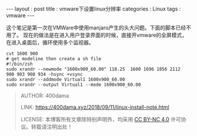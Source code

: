 #+startup: showall
#+options: toc:nil
#+begin_export html
---
layout     : post
title      : vmware下设置linux分辨率
categories : Linux
tags       : vmware
---
#+end_export
#+TOC: headlines 2

这个笔记是第一次在VMWare中使用manjaro产生的头大问题。下面的脚本已经不用了。
现在的做法是在进入用户登录界面的时候，直接开vmware的全屏模式，在进入桌面后，循环使用多个监视器。

#+BEGIN_SRC shell
  cvt 1600 900
  # get modeline then create a sh file
  #!/bin/zsh
  sudo xrandr --newmode "1600x900_60.00" 118.25  1600 1696 1856 2112  900 903 908 934 -hsync +vsync
  sudo xrandr --addmode Virtual1 1600x900_60.00
  sudo xrandr --output Virtual1 --mode 1600x900_60.00
#+END_SRC

#+BEGIN_QUOTE
AUTHOR:  400dama

LINK:    https://400dama.xyz/2018/09/11/linux-install-note.html

LICENSE: 本博客所有文章除特别声明外，均采用 [[https://creativecommons.org/licenses/by-nc/4.0/][CC BY-NC 4.0]] 许可协议。转载请注明出处！
#+END_QUOTE
